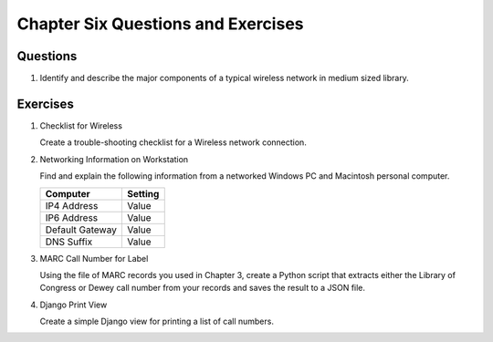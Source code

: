 ===================================
Chapter Six Questions and Exercises
===================================
Questions
---------
1. Identify and describe the major components of a typical wireless network in
   medium sized library.

Exercises
---------
1. Checklist for Wireless

   Create a trouble-shooting checklist for a Wireless network connection. 

2. Networking Information on Workstation

   Find and explain the following information from a networked Windows PC and
   Macintosh personal computer.

   ===============  =======
   Computer         Setting
   ===============  =======
   IP4 Address      Value
   IP6 Address      Value
   Default Gateway  Value
   DNS Suffix       Value
   ===============  ======= 

3. MARC Call Number for Label

   Using the file of MARC records you used in Chapter 3, create a Python
   script that extracts either the Library of Congress or Dewey call number
   from your records and saves the result to a JSON file. 

4. Django Print View 

   Create a simple Django view for printing a list of call numbers.
